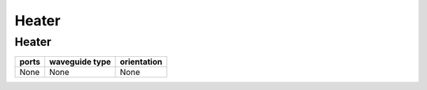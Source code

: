Heater
####################################

Heater
**************************************************
.. image:: ../images/Heater.png

+---------------------------------+-----------------------------+-------------+
|             ports               |     waveguide type          | orientation |
+=================================+=============================+=============+
|             None                |     None                    |  None       |
+---------------------------------+-----------------------------+-------------+
